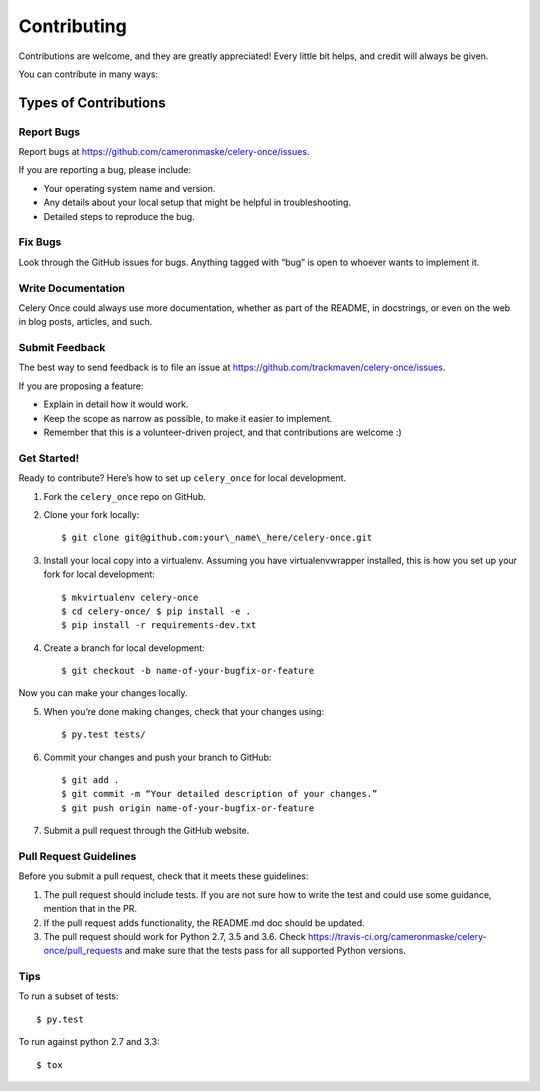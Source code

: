 Contributing
============

Contributions are welcome, and they are greatly appreciated! Every
little bit helps, and credit will always be given.

You can contribute in many ways:

Types of Contributions
----------------------

Report Bugs
~~~~~~~~~~~

Report bugs at https://github.com/cameronmaske/celery-once/issues.

If you are reporting a bug, please include:

-  Your operating system name and version.
-  Any details about your local setup that might be helpful in
   troubleshooting.
-  Detailed steps to reproduce the bug.

Fix Bugs
~~~~~~~~

Look through the GitHub issues for bugs. Anything tagged with “bug” is
open to whoever wants to implement it.

Write Documentation
~~~~~~~~~~~~~~~~~~~

Celery Once could always use more documentation, whether as part of the
README, in docstrings, or even on the web in blog
posts, articles, and such.

Submit Feedback
~~~~~~~~~~~~~~~

The best way to send feedback is to file an issue at
https://github.com/trackmaven/celery-once/issues.

If you are proposing a feature:

-  Explain in detail how it would work.
-  Keep the scope as narrow as possible, to make it easier to implement.
-  Remember that this is a volunteer-driven project, and that
   contributions are welcome :)

Get Started!
~~~~~~~~~~~~

Ready to contribute? Here’s how to set up ``celery_once`` for local
development.

1. Fork the ``celery_once`` repo on GitHub.
2. Clone your fork locally::

   $ git clone git@github.com:your\_name\_here/celery-once.git

3. Install your local copy into a virtualenv. Assuming you have
   virtualenvwrapper installed, this is how you set up your fork for
   local development::

   $ mkvirtualenv celery-once
   $ cd celery-once/ $ pip install -e .
   $ pip install -r requirements-dev.txt

4. Create a branch for local development::

   $ git checkout -b name-of-your-bugfix-or-feature

Now you can make your changes locally.

5. When you’re done making changes, check that your changes using::

   $ py.test tests/

6. Commit your changes and push your branch to GitHub::

   $ git add .
   $ git commit -m “Your detailed description of your changes.”
   $ git push origin name-of-your-bugfix-or-feature

7. Submit a pull request through the GitHub website.

Pull Request Guidelines
~~~~~~~~~~~~~~~~~~~~~~~

Before you submit a pull request, check that it meets these guidelines:

1. The pull request should include tests. If you are not sure how to
   write the test and could use some guidance, mention that in the PR.
2. If the pull request adds functionality, the README.md doc should be
   updated.
3. The pull request should work for Python 2.7, 3.5 and 3.6. Check
   https://travis-ci.org/cameronmaske/celery-once/pull\_requests and make
   sure that the tests pass for all supported Python versions.

Tips
~~~~

To run a subset of tests::

    $ py.test

To run against python 2.7 and 3.3::

    $ tox
